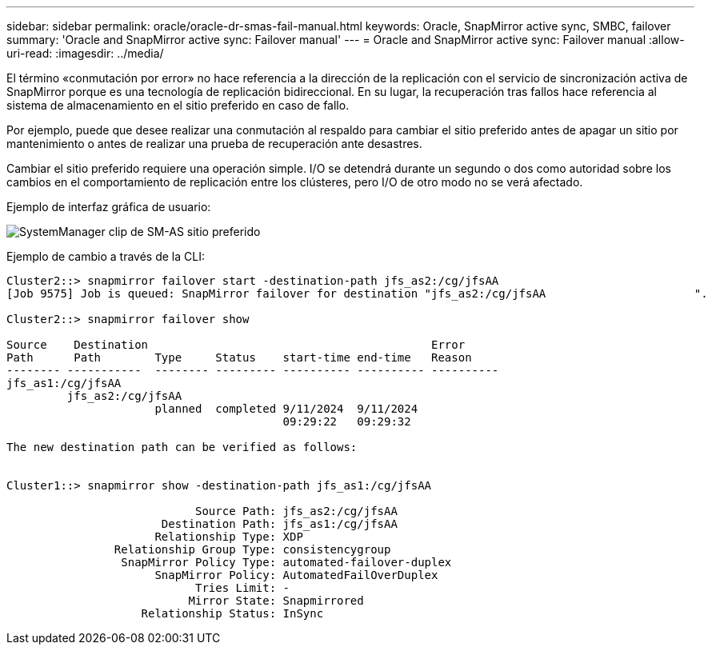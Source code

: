 ---
sidebar: sidebar 
permalink: oracle/oracle-dr-smas-fail-manual.html 
keywords: Oracle, SnapMirror active sync, SMBC, failover 
summary: 'Oracle and SnapMirror active sync: Failover manual' 
---
= Oracle and SnapMirror active sync: Failover manual
:allow-uri-read: 
:imagesdir: ../media/


[role="lead"]
El término «conmutación por error» no hace referencia a la dirección de la replicación con el servicio de sincronización activa de SnapMirror porque es una tecnología de replicación bidireccional. En su lugar, la recuperación tras fallos hace referencia al sistema de almacenamiento en el sitio preferido en caso de fallo.

Por ejemplo, puede que desee realizar una conmutación al respaldo para cambiar el sitio preferido antes de apagar un sitio por mantenimiento o antes de realizar una prueba de recuperación ante desastres.

Cambiar el sitio preferido requiere una operación simple. I/O se detendrá durante un segundo o dos como autoridad sobre los cambios en el comportamiento de replicación entre los clústeres, pero I/O de otro modo no se verá afectado.

Ejemplo de interfaz gráfica de usuario:

image:smas-preferred-site.png["SystemManager clip de SM-AS sitio preferido"]

Ejemplo de cambio a través de la CLI:

....
Cluster2::> snapmirror failover start -destination-path jfs_as2:/cg/jfsAA
[Job 9575] Job is queued: SnapMirror failover for destination "jfs_as2:/cg/jfsAA                      ".

Cluster2::> snapmirror failover show

Source    Destination                                          Error
Path      Path        Type     Status    start-time end-time   Reason
-------- -----------  -------- --------- ---------- ---------- ----------
jfs_as1:/cg/jfsAA
         jfs_as2:/cg/jfsAA
                      planned  completed 9/11/2024  9/11/2024
                                         09:29:22   09:29:32

The new destination path can be verified as follows:


Cluster1::> snapmirror show -destination-path jfs_as1:/cg/jfsAA

                            Source Path: jfs_as2:/cg/jfsAA
                       Destination Path: jfs_as1:/cg/jfsAA
                      Relationship Type: XDP
                Relationship Group Type: consistencygroup
                 SnapMirror Policy Type: automated-failover-duplex
                      SnapMirror Policy: AutomatedFailOverDuplex
                            Tries Limit: -
                           Mirror State: Snapmirrored
                    Relationship Status: InSync
....
